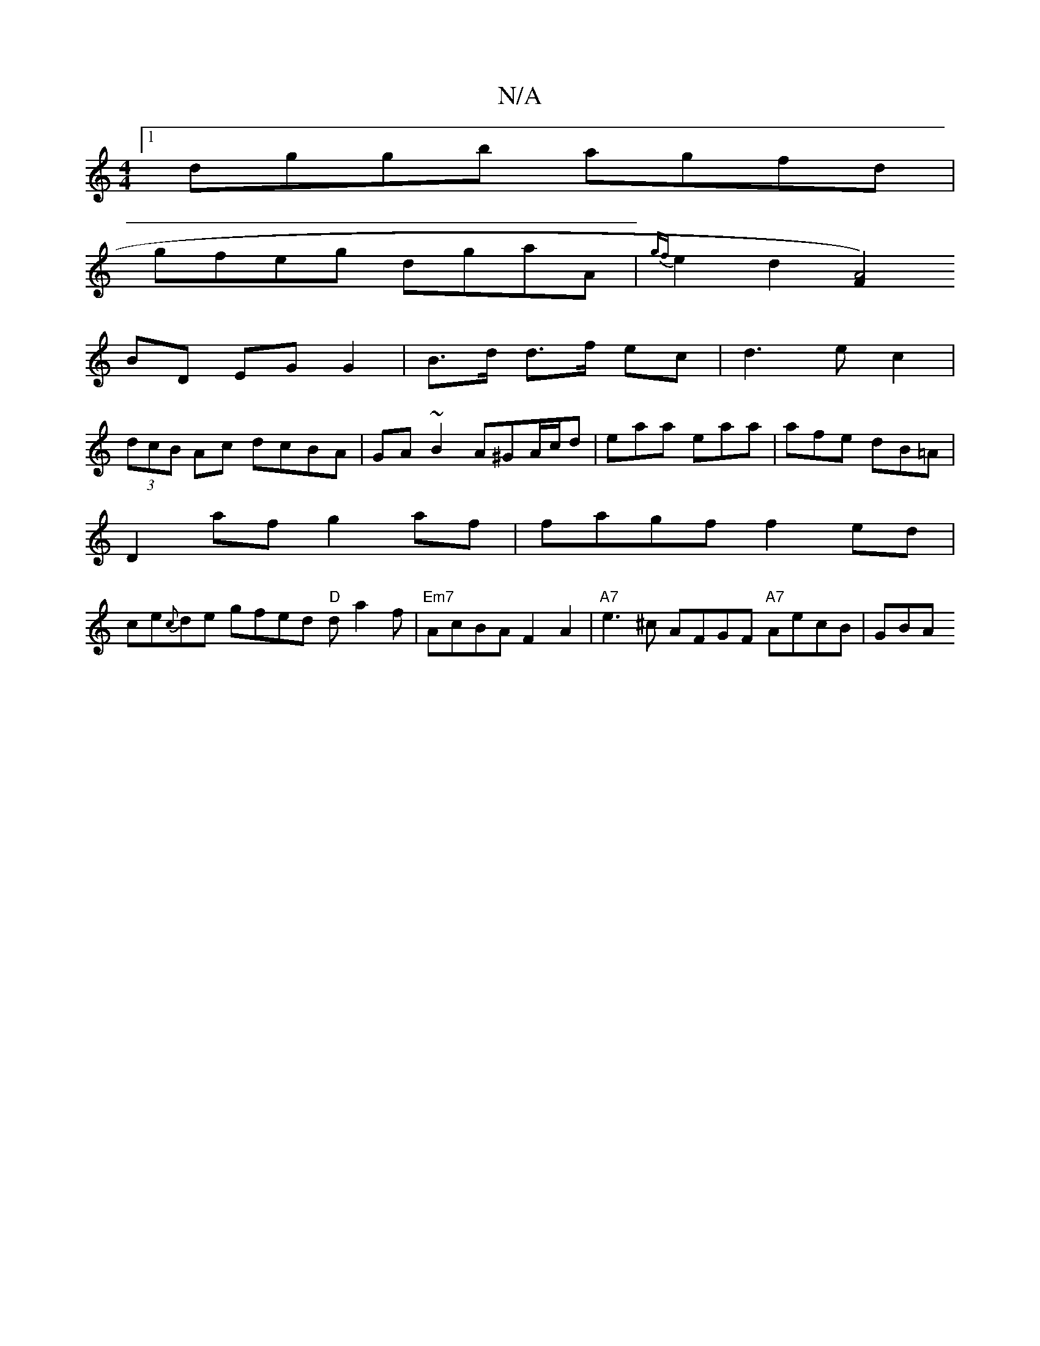 X:1
T:N/A
M:4/4
R:N/A
K:Cmajor
[1dggb agfd|
gfeg dgaA|{gf}e2d2 [F2A4)||
BD EG G2|B>d d>f ec|d3ec2|
(3dcB Ac dcBA|GA ~B2 A^GA/c/d|eaa eaa|afe dB=A|
D2 af g2af|fagf f2ed|
ce{c}de gfed "D"da2f|"Em7"AcBA F2A2|"A7"e3^c AFGF "A7"AecB|GBA